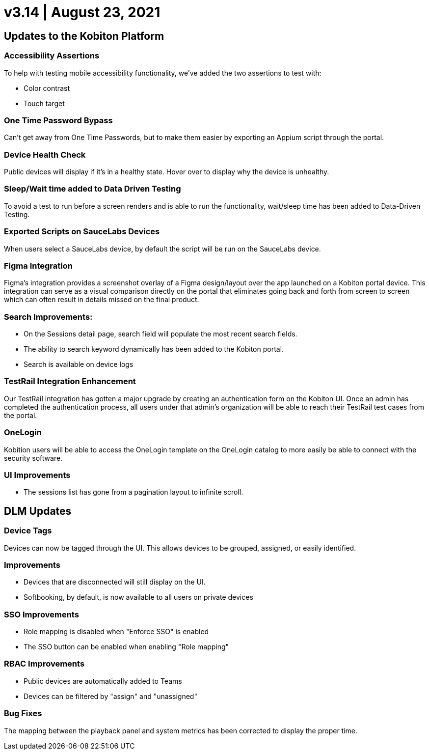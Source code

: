 = v3.14 | August 23, 2021
:navtitle: v3.14 | August 23, 2021

== Updates to the Kobiton Platform

=== Accessibility Assertions

To help with testing mobile accessibility functionality, we've added the two assertions to test with:

** Color contrast
** Touch target

=== One Time Password Bypass

Can't get away from One Time Passwords, but to make them easier by exporting an Appium script through the portal.

=== Device Health Check

Public devices will display if it's in a healthy state. Hover over to display why the device is unhealthy.

=== Sleep/Wait time added to Data Driven Testing

To avoid a test to run before a screen renders and is able to run the functionality, wait/sleep time has been added to Data-Driven Testing.

=== Exported Scripts on SauceLabs Devices

When users select a SauceLabs device, by default the script will be run on the SauceLabs device.

=== Figma Integration

Figma's integration provides a screenshot overlay of a Figma design/layout over the app launched on a Kobiton portal device. This integration can serve as a visual comparison directly on the portal that eliminates going back and forth from screen to screen which can often result in details missed on the final product.

=== Search Improvements:

** On the Sessions detail page, search field will populate the most recent search fields.
** The ability to search keyword dynamically has been added to the Kobiton portal.
** Search is available on device logs

=== TestRail Integration Enhancement

Our TestRail integration has gotten a major upgrade by creating an authentication form on the Kobiton UI. Once an admin has completed the authentication process, all users under that admin’s organization will be able to reach their TestRail test cases from the portal.

=== OneLogin

Kobition users will be able to access the OneLogin template on the OneLogin catalog to more easily be able to connect with the security software.

=== UI Improvements

** The sessions list has gone from a pagination layout to infinite scroll.

== DLM Updates

=== Device Tags

Devices can now be tagged through the UI. This allows devices to be grouped, assigned, or easily identified.

=== Improvements

** Devices that are disconnected will still display on the UI.
** Softbooking, by default, is now available to all users on private devices

=== SSO Improvements

** Role mapping is disabled when "Enforce SSO" is enabled
** The SSO button can be enabled when enabling "Role mapping"

=== RBAC Improvements

** Public devices are automatically added to Teams
** Devices can be filtered by "assign" and "unassigned"

=== Bug Fixes

The mapping between the playback panel and system metrics has been corrected to display the proper time.
